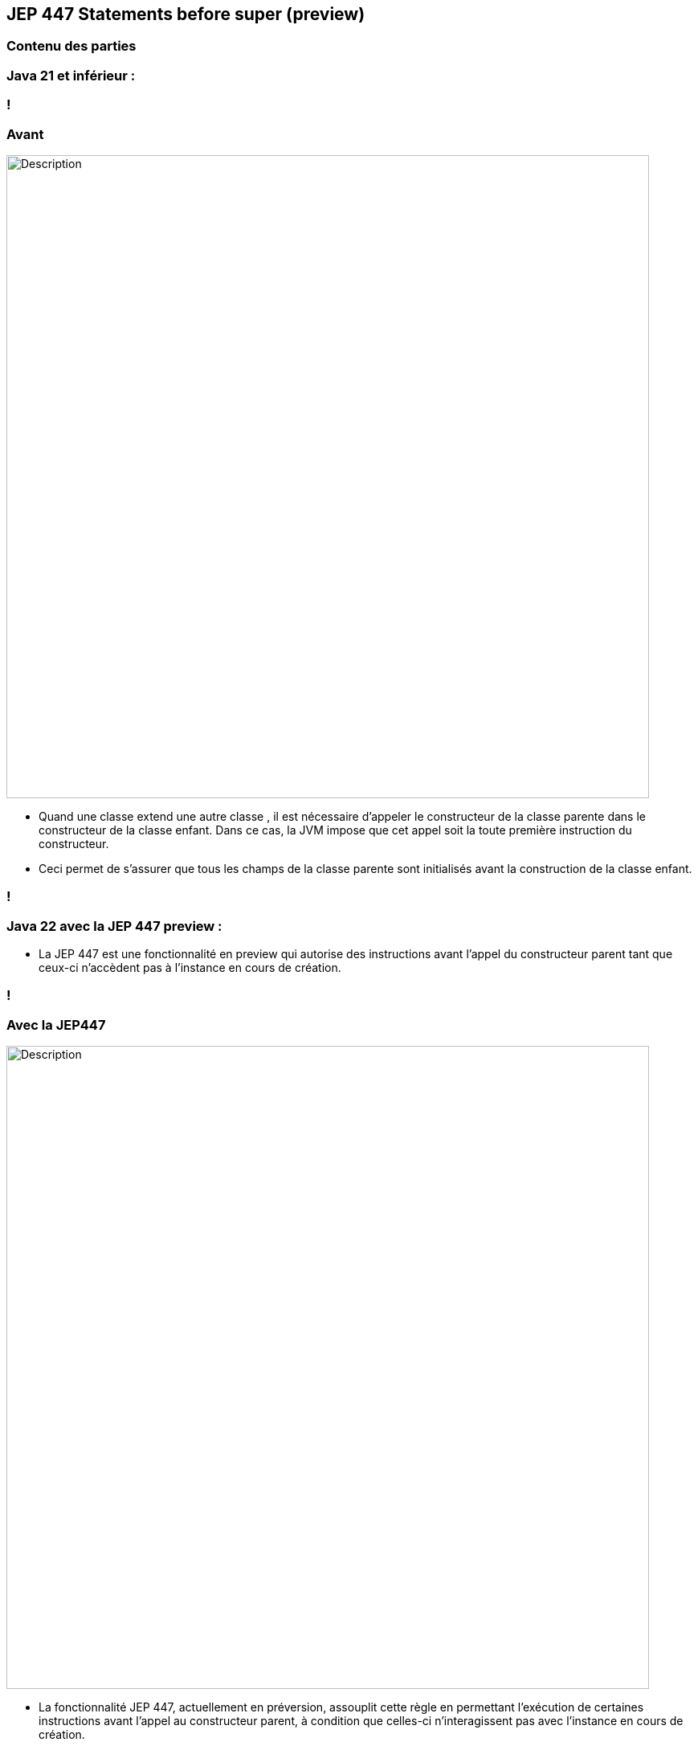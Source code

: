 
== JEP 447 Statements before super (preview)


[%notitle]
=== Contenu des parties

=== Java 21 et inférieur :

=== !
=== Avant
image::images/jep447/jep447_voiture_avant_jep447.png[alt="Description", width=800]

[.notes]
--
* Quand une classe extend une autre classe , il est nécessaire d’appeler le constructeur de la classe parente dans le constructeur
de la classe enfant. Dans ce cas, la JVM impose que cet appel soit la toute première instruction du constructeur.
* Ceci permet de s’assurer que tous les champs de la classe parente sont initialisés avant la construction de la classe enfant.
--
=== !

=== Java 22 avec la JEP 447 preview :

--

[.step]
* La JEP 447 est une fonctionnalité en preview qui autorise des instructions avant l’appel du constructeur parent tant que ceux-ci n’accèdent pas à l’instance en cours de création.

--

=== !
=== Avec la JEP447
image::images/jep447/jep447_voiture_avec_jep447.png[alt="Description", width=800]
[.notes]
--
* La fonctionnalité JEP 447, actuellement en préversion, assouplit cette règle en permettant l’exécution de certaines
instructions avant l’appel au constructeur parent, à condition que celles-ci n’interagissent pas avec l’instance en cours de création.
--
=== !

[.step]
* Les variables d'instance de la classe enfant ne sont pas utilisées avant que super() soit appelé.
* Les champs et méthodes hérités du parent ne sont accessibles qu'après son initialisation.
* L'introduction de la JEP 447 n'affecte pas les versions antérieures, c'est à dire qu'on peut continuer à mettre notre super() avant des instructions
* Cela ouvre la  voie à de nouvelles possibilités, telles que la validation des paramètres ou le pré-calcul des arguments, avant d’initialiser la classe parente.
